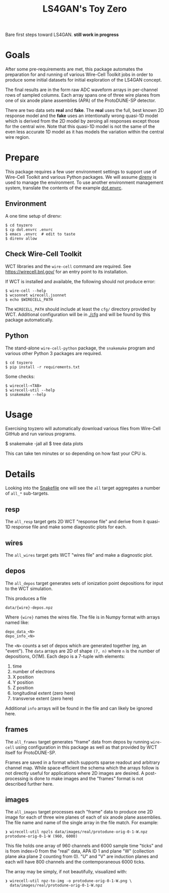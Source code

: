 #+title: LS4GAN's Toy Zero

Bare first steps toward LS4GAN.  *still work in progress*

* Goals
:PROPERTIES:
:CUSTOM_ID: goals
:END:

After some pre-requirements are met, this package automates the
preparation for and running of various Wire-Cell Toolkit jobs in order
to produce some initial datasets for initial exploration of the LS4GAN
concept.

The final results are in the form raw ADC waveform arrays in
per-channel rows of sampled columns.  Each array spans one of three
wire planes from one of six anode plane assemblies (APA) of the
ProtoDUNE-SP detector.

There are two data sets *real* and *fake*.  The *real* uses the full, best
known 2D response model and the *fake* uses an intentionally wrong
quasi-1D model which is derived from the 2D model by zeroing all
responses except those for the central wire.  Note that this quasi-1D
model is not the same of the even less accurate 1D model as it has
models the variation within the central wire region.

* Prepare
:PROPERTIES:
:CUSTOM_ID: prepare
:END:

This package requires a few user environment settings to support use
of Wire-Cell Toolkit and various Python packages.  We will assume
[[https://direnv.net/][direnv]] is used to manage the environment.  To use another environment
management system, translate the contents of the example [[file:dot.envrc][dot.envrc]].

** Environment

A one time setup of direnv:

#+begin_example
  $ cd toyzero
  $ cp dot.envrc .envrc
  $ emacs .envrc  # edit to taste
  $ direnv allow
#+end_example

** Check Wire-Cell Toolkit

WCT libraries and the ~wire-cell~ command are required.  See
https://wirecell.bnl.gov/ for an entry point to its installation.

If WCT is installed and available, the following should not produce
error:

#+begin_example
  $ wire-cell --help
  $ wcsonnet wirecell.jsonnet
  $ echo $WIRECELL_PATH
#+end_example

The ~WIRECELL_PATH~ should include at least the ~cfg/~ directory provided
by WCT.  Additional configuration will be in [[file:cfg/][./cfg]] and will be found
by this package automatically.

** Python

The stand-alone ~wire-cell-python~ package, the ~snakemake~ program and
various other Python 3 packages are required.  

#+begin_example
  $ cd toyzero
  $ pip install -r requirements.txt
#+end_example

Some checks:

#+begin_example
  $ wirecell-<TAB>
  $ wirecell-util --help
  $ snakemake --help
#+end_example


* Usage
:PROPERTIES:
:CUSTOM_ID: usage
:END:

Exercising toyzero will automatically download various files from
Wire-Cell GitHub and run various programs.  

#+begin_export 
  $ snakemake -jall all
  $ tree data plots
#+end_export

This can take ten minutes or so depending on how fast your CPU is.

* Details
:PROPERTIES:
:CUSTOM_ID: details
:END:

Looking into the [[file:Snakefile][Snakefile]] one will see the ~all~ target aggregates a
number of ~all_*~ sub-targets.

** resp

The ~all_resp~ target gets 2D WCT "response file" and derive from it
quasi-1D response file and make some diagnostic plots for each.

** wires

The ~all_wires~ target gets WCT "wires file" and make a diagnostic plot.

** depos

The ~all_depos~ target generates sets of ionization point depositions
for input to the WCT simulation.

This produces a file

#+begin_example
  data/{wire}-depos.npz
#+end_example

Where ~{wire}~ names the wires file.  The file is in Numpy format with
arrays named like:

#+begin_example
  depo_data_<N>
  depo_info_<N>
#+end_example

The ~<N>~ counts a set of depos which are generated together (eg, an
"event").  The ~data~ arrays are 2D of shape ~(7, n)~ where ~n~ is the number
of depositions, O(1M).  Each depo is a 7-tuple with elements:

1. time
2. number of electrons
3. X position
4. Y position
5. Z position
6. longitudinal extent (zero here)
7. transverse extent (zero here)

Additional ~info~ arrays will be found in the file and can likely be
ignored here.

** frames

The ~all_frames~ target generates "frame" data from depos by running
~wire-cell~ using configuration in this package as well as that provided
by WCT itself for ProtoDUNE-SP.

Frames are saved in a format which supports sparse readout and
arbitrary channel map.  While space-efficient the schema which the
arrays follow is not directly useful for applications where 2D images
are desired.  A post-processing is done to make images and the
"frames" format is not described further here.

** images

The ~all_images~ target processes each "frame" data to produce one 2D
image for each of three wire planes of each of six anode plane
assemblies.  The file name and name of the single array in the file
match.  For example:

#+begin_example
❯ wirecell-util npzls data/images/real/protodune-orig-0-1-W.npz 
protodune-orig-0-1-W (960, 6000)
#+end_example

This file holds one array of 960 channels and 6000 sample time "ticks"
and is from index=0 from the "real" data, APA ID 1 and plane "W"
(collection plane aka plane 2 counting from 0).  "U" and "V" are
induction planes and each will have 800 channels and the
contemporaneous 6000 ticks.

The array may be simply, if not beautifully, visualized with:

#+begin_example
❯ wirecell-util npz-to-img -o protodune-orig-0-1-W.png \
  data/images/real/protodune-orig-0-1-W.npz
#+end_example

[[file:protodune-orig-0-1-W.png]]


